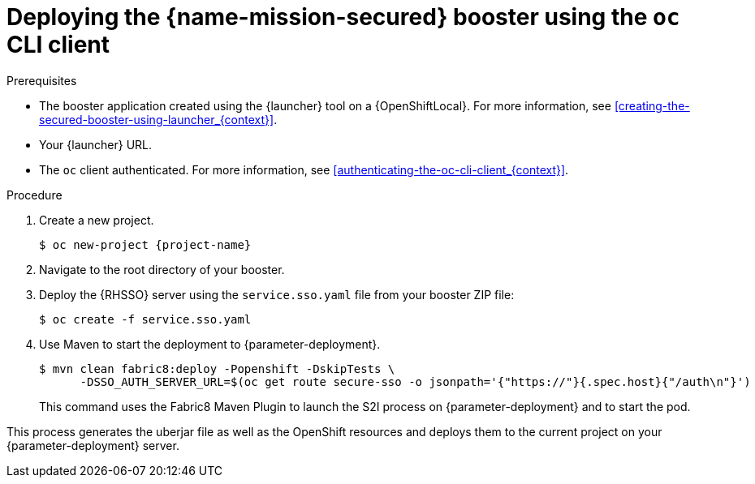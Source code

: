 // This is a parameterized module. Parameters used:
//
//   parameter-deployment: A string containing the deployment to use, possibly in the form of a link
//   context: context of usage, e.g. "osl", "oso", "ocp", "rest-api", etc. This can also be a composite, e.g. "rest-api-oso"
// Rationale: This procedure is identical in all deployments

[#deploying-the-secured-booster-using-the-oc-cli-client_{context}]
= Deploying the {name-mission-secured} booster using the `oc` CLI client

.Prerequisites

* The booster application created using the {launcher} tool on a {OpenShiftLocal}.
ifndef::parameter-ocp[For more information, see xref:creating-the-secured-booster-using-launcher_{context}[].]

ifndef::parameter-ocp[* Your {launcher} URL.]
* The `oc` client authenticated. For more information, see xref:authenticating-the-oc-cli-client_{context}[].

.Procedure

. Create a new project.
+
[source,bash,options="nowrap",subs="attributes+"]
----
$ oc new-project {project-name}
----

. Navigate to the root directory of your booster.

. Deploy the {RHSSO} server using the `service.sso.yaml` file from your booster ZIP file:
+
[source,bash,options="nowrap",subs="attributes+"]
----
$ oc create -f service.sso.yaml
----

ifndef::secured-nodejs-mission[]
. Use Maven to start the deployment to {parameter-deployment}.
+
--
[source,bash,options="nowrap",subs="attributes+"]
----
$ mvn clean fabric8:deploy -Popenshift -DskipTests \
      -DSSO_AUTH_SERVER_URL=$(oc get route secure-sso -o jsonpath='{"https://"}{.spec.host}{"/auth\n"}')
----

This command uses the Fabric8 Maven Plugin to launch the S2I process on {parameter-deployment} and to start the pod.
--
endif::secured-nodejs-mission[]

ifdef::secured-nodejs-mission[]
. Use `npm` to start the deployment to {parameter-deployment}.
+
--
[source,bash,options="nowrap",subs="attributes+"]
----
$ npm install && npm run openshift -- \
      -d SSO_AUTH_SERVER_URL=$(oc get route secure-sso -o jsonpath='{"https://"}{.spec.host}{"/auth\n"}')
----

These commands install any missing package dependencies, then using the xref:about-nodeshift[Nodeshift] package, launch the S2I process on {parameter-deployment} to start the pod.
--
endif::secured-nodejs-mission[]

This process generates the uberjar file as well as the OpenShift resources and deploys them to the current project on your {parameter-deployment} server.


